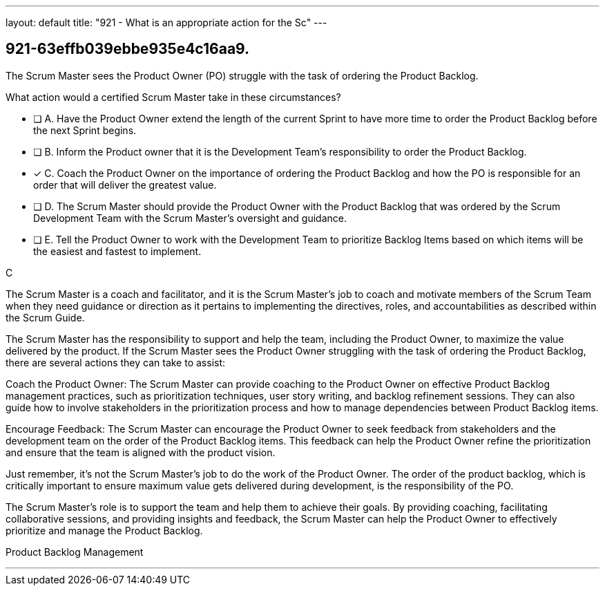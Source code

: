 ---
layout: default 
title: "921 - What is an appropriate action for the Sc"
---


[#question]
== 921-63effb039ebbe935e4c16aa9.

****

[#query]
--
The Scrum Master sees the Product Owner (PO) struggle with the task of ordering the Product Backlog. 

What action would a certified Scrum Master take in these circumstances?
--

[#list]
--
* [ ] A. Have the Product Owner extend the length of the current Sprint to have more time to order the Product Backlog before the next Sprint begins.
* [ ] B. Inform the Product owner that it is the Development Team's responsibility to order the Product Backlog.
* [*] C. Coach the Product Owner on the importance of ordering the Product Backlog and how the PO is responsible for an order that will deliver the greatest value.
* [ ] D. The Scrum Master should provide the Product Owner with the Product Backlog that was ordered by the Scrum Development Team with the Scrum Master's oversight and guidance.
* [ ] E. Tell the Product Owner to work with the Development Team to prioritize Backlog Items based on which items will be the easiest and fastest to implement.

--
****

[#answer]
C

[#explanation]
--
The Scrum Master is a coach and facilitator, and it is the Scrum Master's job to coach and motivate members of the Scrum Team when they need guidance or direction as it pertains to implementing the directives, roles, and accountabilities as described within the Scrum Guide.

The Scrum Master has the responsibility to support and help the team, including the Product Owner, to maximize the value delivered by the product. If the Scrum Master sees the Product Owner struggling with the task of ordering the Product Backlog, there are several actions they can take to assist:

Coach the Product Owner: The Scrum Master can provide coaching to the Product Owner on effective Product Backlog management practices, such as prioritization techniques, user story writing, and backlog refinement sessions. They can also guide how to involve stakeholders in the prioritization process and how to manage dependencies between Product Backlog items.

Encourage Feedback: The Scrum Master can encourage the Product Owner to seek feedback from stakeholders and the development team on the order of the Product Backlog items. This feedback can help the Product Owner refine the prioritization and ensure that the team is aligned with the product vision.

Just remember, it's not the Scrum Master's job to do the work of the Product Owner. The order of the product backlog, which is critically important to ensure maximum value gets delivered during development, is the responsibility of the PO.

The Scrum Master's role is to support the team and help them to achieve their goals. By providing coaching, facilitating collaborative sessions, and providing insights and feedback, the Scrum Master can help the Product Owner to effectively prioritize and manage the Product Backlog.

--

[#ka]
Product Backlog Management

'''

